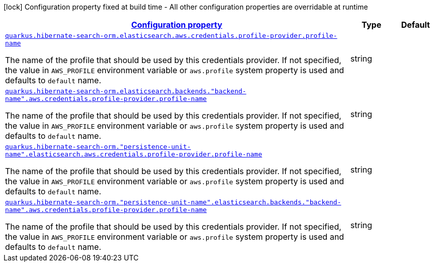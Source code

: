 [.configuration-legend]
icon:lock[title=Fixed at build time] Configuration property fixed at build time - All other configuration properties are overridable at runtime
[.configuration-reference, cols="80,.^10,.^10"]
|===

h|[[quarkus-amazon-common-config-group-aws-credentials-provider-config-profile-credentials-provider-config_configuration]]link:#quarkus-amazon-common-config-group-aws-credentials-provider-config-profile-credentials-provider-config_configuration[Configuration property]

h|Type
h|Default

a| [[quarkus-amazon-common-config-group-aws-credentials-provider-config-profile-credentials-provider-config_quarkus.hibernate-search-orm.elasticsearch.aws.credentials.profile-provider.profile-name]]`link:#quarkus-amazon-common-config-group-aws-credentials-provider-config-profile-credentials-provider-config_quarkus.hibernate-search-orm.elasticsearch.aws.credentials.profile-provider.profile-name[quarkus.hibernate-search-orm.elasticsearch.aws.credentials.profile-provider.profile-name]`

[.description]
--
The name of the profile that should be used by this credentials provider. 
 If not specified, the value in `AWS_PROFILE` environment variable or `aws.profile` system property is used and defaults to `default` name.
--|string 
|


a| [[quarkus-amazon-common-config-group-aws-credentials-provider-config-profile-credentials-provider-config_quarkus.hibernate-search-orm.elasticsearch.backends.-backend-name-.aws.credentials.profile-provider.profile-name]]`link:#quarkus-amazon-common-config-group-aws-credentials-provider-config-profile-credentials-provider-config_quarkus.hibernate-search-orm.elasticsearch.backends.-backend-name-.aws.credentials.profile-provider.profile-name[quarkus.hibernate-search-orm.elasticsearch.backends."backend-name".aws.credentials.profile-provider.profile-name]`

[.description]
--
The name of the profile that should be used by this credentials provider. 
 If not specified, the value in `AWS_PROFILE` environment variable or `aws.profile` system property is used and defaults to `default` name.
--|string 
|


a| [[quarkus-amazon-common-config-group-aws-credentials-provider-config-profile-credentials-provider-config_quarkus.hibernate-search-orm.-persistence-unit-name-.elasticsearch.aws.credentials.profile-provider.profile-name]]`link:#quarkus-amazon-common-config-group-aws-credentials-provider-config-profile-credentials-provider-config_quarkus.hibernate-search-orm.-persistence-unit-name-.elasticsearch.aws.credentials.profile-provider.profile-name[quarkus.hibernate-search-orm."persistence-unit-name".elasticsearch.aws.credentials.profile-provider.profile-name]`

[.description]
--
The name of the profile that should be used by this credentials provider. 
 If not specified, the value in `AWS_PROFILE` environment variable or `aws.profile` system property is used and defaults to `default` name.
--|string 
|


a| [[quarkus-amazon-common-config-group-aws-credentials-provider-config-profile-credentials-provider-config_quarkus.hibernate-search-orm.-persistence-unit-name-.elasticsearch.backends.-backend-name-.aws.credentials.profile-provider.profile-name]]`link:#quarkus-amazon-common-config-group-aws-credentials-provider-config-profile-credentials-provider-config_quarkus.hibernate-search-orm.-persistence-unit-name-.elasticsearch.backends.-backend-name-.aws.credentials.profile-provider.profile-name[quarkus.hibernate-search-orm."persistence-unit-name".elasticsearch.backends."backend-name".aws.credentials.profile-provider.profile-name]`

[.description]
--
The name of the profile that should be used by this credentials provider. 
 If not specified, the value in `AWS_PROFILE` environment variable or `aws.profile` system property is used and defaults to `default` name.
--|string 
|

|===